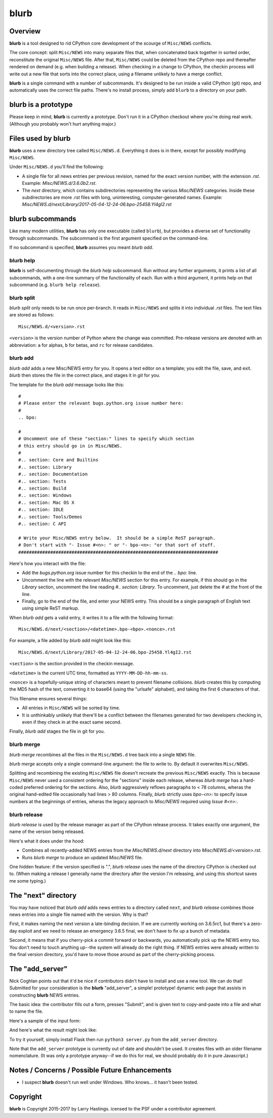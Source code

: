 blurb
=====


Overview
--------

**blurb** is a tool designed to rid CPython core development
of the scourge of ``Misc/NEWS`` conflicts.

The core concept: split ``Misc/NEWS`` into many
separate files that, when concatenated back together
in sorted order, reconstitute the original ``Misc/NEWS`` file.
After that, ``Misc/NEWS`` could be deleted from the CPython
repo and thereafter rendered on demand (e.g. when building
a release).  When checking in a change to CPython, the checkin
process will write out a new file that sorts into the correct place,
using a filename unlikely to have a merge conflict.

**blurb** is a single command with a number of subcommands.
It's designed  to be run inside a valid CPython (git) repo,
and automatically uses the correct file paths.
There's no install process, simply add ``blurb`` to a directory
on your path.


blurb is a prototype
--------------------

Please keep in mind, **blurb** is currently a prototype.
Don't run it in a CPython checkout where you're doing real work.
(Although you probably won't hurt anything major.)

Files used by blurb
-------------------

**blurb** uses a new directory tree called ``Misc/NEWS.d``.
Everything it does is in there, except for possibly
modifying ``Misc/NEWS``.

Under ``Misc/NEWS.d`` you'll find the following:

* A single file for all news entries per previous revision,
  named for the exact version number, with the extension `.rst`.
  Example: `Misc/NEWS.d/3.6.0b2.rst`.

* The `next` directory, which contains subdirectories representing
  the various `Misc/NEWS` categories.  Inside these subdirectories
  are more `.rst` files with long, uninteresting, computer-generated
  names.  Example: `Misc/NEWS.d/next/Library/2017-05-04-12-24-06.bpo-25458.Yl4gI2.rst`


blurb subcommands
-----------------

Like many modern utilities, **blurb** has only one executable
(called ``blurb``), but provides a diverse set of functionality
through subcommands.  The subcommand is the first argument specified
on the command-line.

If no subcommand is specified, **blurb** assumes you meant *blurb add*.


blurb help
~~~~~~~~~~

**blurb** is self-documenting through the *blurb help* subcommand.
Run without any further arguments, it prints a list of all subcommands,
with a one-line summary of the functionality of each.  Run with a
third argument, it prints help on that subcommand (e.g. ``blurb help release``).


blurb split
~~~~~~~~~~~

*blurb split* only needs to be run once per-branch.
It reads in ``Misc/NEWS``
and splits it into individual `.rst` files.
The text files are stored as follows::

    Misc/NEWS.d/<version>.rst

``<version>`` is the version number of Python where the
change was committed.  Pre-release versions are denoted
with an abbreviation: ``a`` for alphas, ``b`` for betas,
and ``rc`` for release candidates.


blurb add
~~~~~~~~~

*blurb add* adds a new Misc/NEWS entry for you.
It opens a text editor on a template; you edit the
file, save, and exit.  *blurb* then stores the file
in the correct place, and stages it in `git` for you.

The template for the *blurb add* message looks like this::

    #
    # Please enter the relevant bugs.python.org issue number here:
    #
    .. bpo: 

    #
    # Uncomment one of these "section:" lines to specify which section
    # this entry should go in in Misc/NEWS.
    #
    #.. section: Core and Builtins
    #.. section: Library
    #.. section: Documentation
    #.. section: Tests
    #.. section: Build
    #.. section: Windows
    #.. section: Mac OS X
    #.. section: IDLE
    #.. section: Tools/Demos
    #.. section: C API

    # Write your Misc/NEWS entry below.  It should be a simple ReST paragraph.
    # Don't start with "- Issue #<n>: " or "- bpo-<n>: "or that sort of stuff.
    ###########################################################################

Here's how you interact with the file:

* Add the `bugs.python.org` issue number for this checkin to the
  end of the `.. bpo:` line.

* Uncomment the line with the relevant `Misc/NEWS` section for this entry.
  For example, if this should go in the `Library` section, uncomment
  the line reading `#.. section: Library`.  To uncomment, just delete
  the `#` at the front of the line.

* Finally, go to the end of the file, and enter your NEWS entry.
  This should be a single paragraph of English text using
  simple ReST markup.

When *blurb add* gets a valid entry, it writes it to a file
with the following format::

    Misc/NEWS.d/next/<section>/<datetime>.bpo-<bpo>.<nonce>.rst

For example, a file added by *blurb add* might look like this::

    Misc/NEWS.d/next/Library/2017-05-04-12-24-06.bpo-25458.Yl4gI2.rst

``<section>`` is the section provided in the checkin message.

``<datetime>`` is the current UTC time, formatted as
``YYYY-MM-DD-hh-mm-ss``.

``<nonce>`` is a hopefully-unique string of characters meant to
prevent filename collisions.  *blurb* creates this by computing
the MD5 hash of the text, converting it to base64 (using the
"urlsafe" alphabet), and taking the first 6 characters of that.


This filename ensures several things:

* All entries in ``Misc/NEWS`` will be sorted by time.

* It is unthinkably unlikely that there'll be a conflict
  between the filenames generated for two developers checking in,
  even if they check in at the exact same second.


Finally, *blurb add* stages the file in git for you.


blurb merge
~~~~~~~~~~~

*blurb merge* recombines all the files in the
``Misc/NEWS.d`` tree back into a single ``NEWS`` file.

*blurb merge* accepts only a single command-line argument:
the file to write to.  By default it overwrites ``Misc/NEWS``.

Splitting and recombining the existing ``Misc/NEWS`` file
doesn't recreate the previous ``Misc/NEWS`` exactly.  This
is because ``Misc/NEWS`` never used a consistent ordering
for the "sections" inside each release, whereas *blurb merge*
has a hard-coded preferred ordering for the sections.  Also,
*blurb* aggressively reflows paragraphs to < 78 columns,
wheras the original hand-edited file occasionally had lines
> 80 columns.  Finally, *blurb* strictly uses `bpo-<n>:` to
specify issue numbers at the beginnings of entries, wheras
the legacy approach to `Misc/NEWS` required using `Issue #<n>:`.


blurb release
~~~~~~~~~~~~~

*blurb release* is used by the release manager as part of
the CPython release process.  It takes exactly one argument,
the name of the version being released.

Here's what it does under the hood:

* Combines all recently-added NEWS entries from
  the `Misc/NEWS.d/next` directory into `Misc/NEWS.d/<version>.rst`.
* Runs *blurb merge* to produce an updated `Misc/NEWS` file.

One hidden feature: if the version specified is ".", *blurb release*
uses the name of the directory CPython is checked out to.
(When making a release I generally name the directory after the
version I'm releasing, and using this shortcut saves me some typing.)


The "next" directory
--------------------

You may have noticed that *blurb add* adds news entries to
a directory called ``next``, and *blurb release* combines those
news entries into a single file named with the version.  Why
is that?

First, it makes naming the next version a late-binding decision.
If we are currently working on 3.6.5rc1, but there's a zero-day
exploit and we need to release an emergency 3.6.5 final, we don't
have to fix up a bunch of metadata.

Second, it means that if you cherry-pick a commit forward or
backwards, you automatically pick up the NEWS entry too.  You
don't need to touch anything up--the system will already do
the right thing.  If NEWS entries were already written to the
final version directory, you'd have to move those around as
part of the cherry-picking process.

The "add_server"
----------------

Nick Coghlan points out that it'd be nice if contributors didn't
have to install and use a new tool.  We can do that!  Submitted
for your consideration is the **blurb** "add_server", a simple!
prototype! dynamic web page that assists in constructing **blurb**
NEWS entries.

The basic idea: the contributor fills out a form, presses "Submit",
and is given text to copy-and-paste into a file and what to name
the file.

Here's a sample of the input form:

.. image:: images/add_server.index.png

And here's what the result might look like:

.. image:: images/add_server.result.png

To try it yourself, simply install Flask then run ``python3 server.py`` from
the ``add_server`` directory.

Note that the ``add_server`` prototype is currently out of date
and shouldn't be used.
It creates files with an older filename nomenclature.
(It was only a prototype anyway--if we do this for real,
we should probably do it in pure Javascript.)


Notes / Concerns / Possible Future Enhancements
-----------------------------------------------

* I suspect **blurb** doesn't run well under Windows.
  Who knows... it hasn't been tested.


Copyright
---------

**blurb** is Copyright 2015-2017 by Larry Hastings.
icensed to the PSF under a contributor agreement.
